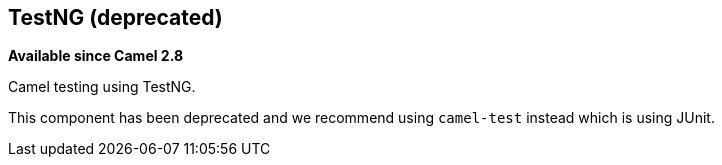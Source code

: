 ## TestNG (deprecated)

*Available since Camel 2.8*

Camel testing using TestNG.

This component has been deprecated and we recommend using `camel-test` instead which is using JUnit.
